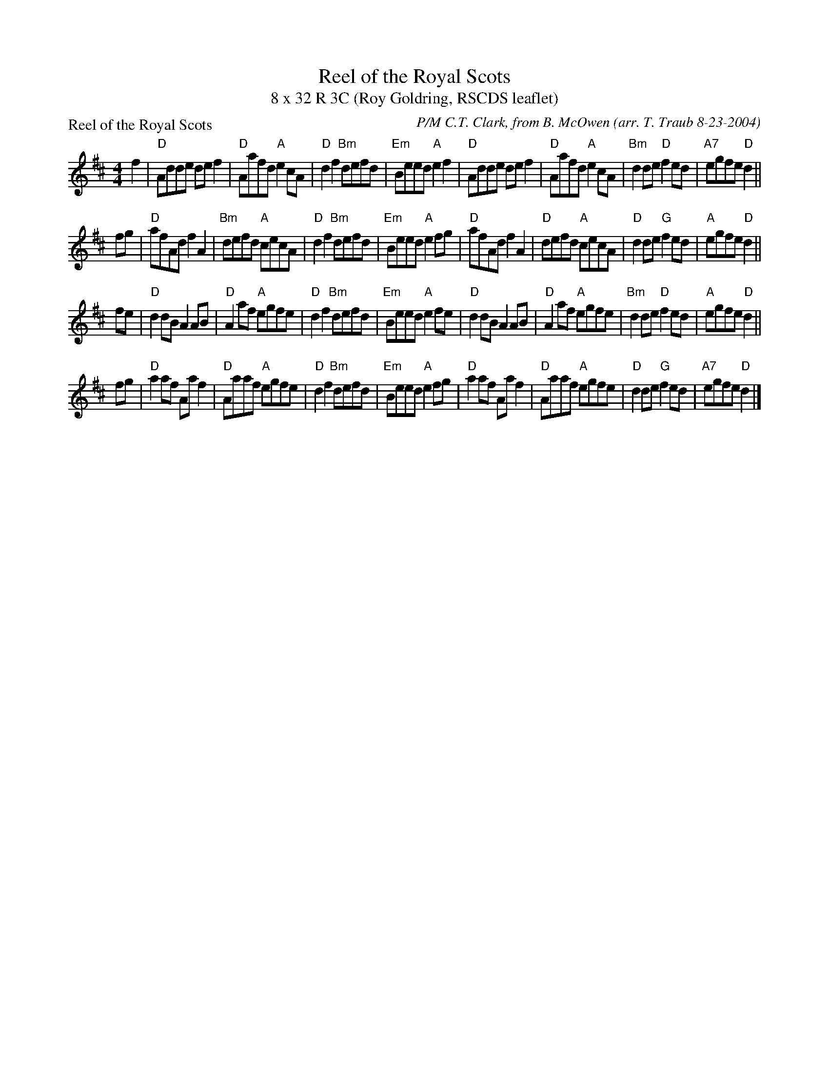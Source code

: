 X:071
T:Reel of the Royal Scots
T:8 x 32 R 3C (Roy Goldring, RSCDS leaflet)
%
P:Reel of the Royal Scots
R:reel
C:P/M C.T. Clark, from B. McOwen
O:arr. T. Traub 8-23-2004
M:4/4
L:1/8
K:D
f2|"D"Adde de f2|"D"Aafd "A"e2 cA|"D"d2 f2 "Bm"defd|"Em"Beed "A"e2 f2|"D"Adde de f2|"D"Aafd "A"e2 cA|"Bm"d2 de "D"f2 ed|"A7"egfe "D"d2 ||
fg|"D"afAd f2 A2 |"Bm"defd "A"cecA|"D"d2 f2 "Bm"defd|"Em"Beed "A"e2 fg|"D"afAd f2 A2|"D"defd "A"cecA|"D"d2 de "G"f2 ed|"A"egfe "D"d2 ||
fe|"D"d2 dB A2 AB|"D"A2 af "A"egfe|"D"d2 f2 "Bm"defd|"Em"Beed "A"e2 fe|"D"d2 dB A2 AB|"D"A2 af "A"egfe|"Bm"d2 de "D"f2 ed|"A"egfe "D"d2 ||
fg|"D"a2 af Aa f2|"D"Aaaf "A"egfe|"D"d2 f2 "Bm"defd|"Em"Beed "A"e2 fg|"D"a2 af Aa f2|"D"Aaaf "A"egfe|"D"d2 de "G"f2 ed|"A7"egfe "D"d2 |]
